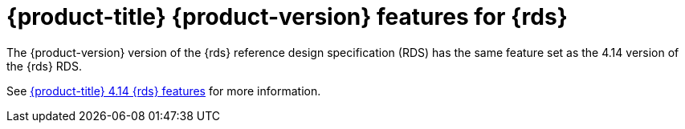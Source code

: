 // Module included in the following assemblies:
//
// * telco_ref_design_specs/ran/telco-ran-ref-design-spec.adoc

:_mod-docs-content-type: CONCEPT
[id="telco-ran-ref-design-features_{context}"]
= {product-title} {product-version} features for {rds}

The {product-version} version of the {rds} reference design specification (RDS) has the same feature set as the 4.14 version of the {rds} RDS.

See link:https://docs.openshift.com/container-platform-telco/4.14/telco_ref_design_specs/ran/telco-ran-ref-design-spec.html#telco-ran-ref-design-features_ran-ref-design-spec[{product-title} 4.14 {rds} features] for more information.
